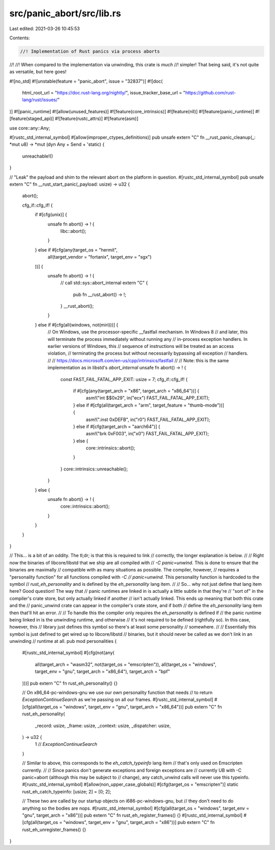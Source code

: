 src/panic_abort/src/lib.rs
==========================

Last edited: 2021-03-26 10:45:53

Contents:

.. code-block:: rs

    //! Implementation of Rust panics via process aborts
//!
//! When compared to the implementation via unwinding, this crate is *much*
//! simpler! That being said, it's not quite as versatile, but here goes!

#![no_std]
#![unstable(feature = "panic_abort", issue = "32837")]
#![doc(
    html_root_url = "https://doc.rust-lang.org/nightly/",
    issue_tracker_base_url = "https://github.com/rust-lang/rust/issues/"
)]
#![panic_runtime]
#![allow(unused_features)]
#![feature(core_intrinsics)]
#![feature(nll)]
#![feature(panic_runtime)]
#![feature(staged_api)]
#![feature(rustc_attrs)]
#![feature(asm)]

use core::any::Any;

#[rustc_std_internal_symbol]
#[allow(improper_ctypes_definitions)]
pub unsafe extern "C" fn __rust_panic_cleanup(_: *mut u8) -> *mut (dyn Any + Send + 'static) {
    unreachable!()
}

// "Leak" the payload and shim to the relevant abort on the platform in question.
#[rustc_std_internal_symbol]
pub unsafe extern "C" fn __rust_start_panic(_payload: usize) -> u32 {
    abort();

    cfg_if::cfg_if! {
        if #[cfg(unix)] {
            unsafe fn abort() -> ! {
                libc::abort();
            }
        } else if #[cfg(any(target_os = "hermit",
                            all(target_vendor = "fortanix", target_env = "sgx")
        ))] {
            unsafe fn abort() -> ! {
                // call std::sys::abort_internal
                extern "C" {
                    pub fn __rust_abort() -> !;
                }
                __rust_abort();
            }
        } else if #[cfg(all(windows, not(miri)))] {
            // On Windows, use the processor-specific __fastfail mechanism. In Windows 8
            // and later, this will terminate the process immediately without running any
            // in-process exception handlers. In earlier versions of Windows, this
            // sequence of instructions will be treated as an access violation,
            // terminating the process but without necessarily bypassing all exception
            // handlers.
            //
            // https://docs.microsoft.com/en-us/cpp/intrinsics/fastfail
            //
            // Note: this is the same implementation as in libstd's `abort_internal`
            unsafe fn abort() -> ! {
                const FAST_FAIL_FATAL_APP_EXIT: usize = 7;
                cfg_if::cfg_if! {
                    if #[cfg(any(target_arch = "x86", target_arch = "x86_64"))] {
                        asm!("int $$0x29", in("ecx") FAST_FAIL_FATAL_APP_EXIT);
                    } else if #[cfg(all(target_arch = "arm", target_feature = "thumb-mode"))] {
                        asm!(".inst 0xDEFB", in("r0") FAST_FAIL_FATAL_APP_EXIT);
                    } else if #[cfg(target_arch = "aarch64")] {
                        asm!("brk 0xF003", in("x0") FAST_FAIL_FATAL_APP_EXIT);
                    } else {
                        core::intrinsics::abort();
                    }
                }
                core::intrinsics::unreachable();
            }
        } else {
            unsafe fn abort() -> ! {
                core::intrinsics::abort();
            }
        }
    }
}

// This... is a bit of an oddity. The tl;dr; is that this is required to link
// correctly, the longer explanation is below.
//
// Right now the binaries of libcore/libstd that we ship are all compiled with
// `-C panic=unwind`. This is done to ensure that the binaries are maximally
// compatible with as many situations as possible. The compiler, however,
// requires a "personality function" for all functions compiled with `-C
// panic=unwind`. This personality function is hardcoded to the symbol
// `rust_eh_personality` and is defined by the `eh_personality` lang item.
//
// So... why not just define that lang item here? Good question! The way that
// panic runtimes are linked in is actually a little subtle in that they're
// "sort of" in the compiler's crate store, but only actually linked if another
// isn't actually linked. This ends up meaning that both this crate and the
// panic_unwind crate can appear in the compiler's crate store, and if both
// define the `eh_personality` lang item then that'll hit an error.
//
// To handle this the compiler only requires the `eh_personality` is defined if
// the panic runtime being linked in is the unwinding runtime, and otherwise
// it's not required to be defined (rightfully so). In this case, however, this
// library just defines this symbol so there's at least some personality
// somewhere.
//
// Essentially this symbol is just defined to get wired up to libcore/libstd
// binaries, but it should never be called as we don't link in an unwinding
// runtime at all.
pub mod personalities {
    #[rustc_std_internal_symbol]
    #[cfg(not(any(
        all(target_arch = "wasm32", not(target_os = "emscripten")),
        all(target_os = "windows", target_env = "gnu", target_arch = "x86_64"),
        target_arch = "bpf"
    )))]
    pub extern "C" fn rust_eh_personality() {}

    // On x86_64-pc-windows-gnu we use our own personality function that needs
    // to return `ExceptionContinueSearch` as we're passing on all our frames.
    #[rustc_std_internal_symbol]
    #[cfg(all(target_os = "windows", target_env = "gnu", target_arch = "x86_64"))]
    pub extern "C" fn rust_eh_personality(
        _record: usize,
        _frame: usize,
        _context: usize,
        _dispatcher: usize,
    ) -> u32 {
        1 // `ExceptionContinueSearch`
    }

    // Similar to above, this corresponds to the `eh_catch_typeinfo` lang item
    // that's only used on Emscripten currently.
    //
    // Since panics don't generate exceptions and foreign exceptions are
    // currently UB with -C panic=abort (although this may be subject to
    // change), any catch_unwind calls will never use this typeinfo.
    #[rustc_std_internal_symbol]
    #[allow(non_upper_case_globals)]
    #[cfg(target_os = "emscripten")]
    static rust_eh_catch_typeinfo: [usize; 2] = [0; 2];

    // These two are called by our startup objects on i686-pc-windows-gnu, but
    // they don't need to do anything so the bodies are nops.
    #[rustc_std_internal_symbol]
    #[cfg(all(target_os = "windows", target_env = "gnu", target_arch = "x86"))]
    pub extern "C" fn rust_eh_register_frames() {}
    #[rustc_std_internal_symbol]
    #[cfg(all(target_os = "windows", target_env = "gnu", target_arch = "x86"))]
    pub extern "C" fn rust_eh_unregister_frames() {}
}


